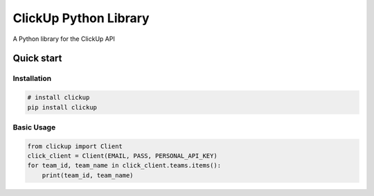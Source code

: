 ClickUp Python Library
========================


A Python library for the ClickUp API

Quick start
-----------

Installation
^^^^^^^^^^^^

.. code-block:: bash

   # install clickup
   pip install clickup

Basic Usage
^^^^^^^^^^^

.. code-block:: python

    from clickup import Client
    click_client = Client(EMAIL, PASS, PERSONAL_API_KEY)
    for team_id, team_name in click_client.teams.items():
        print(team_id, team_name)
